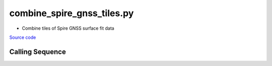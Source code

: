 ===========================
combine_spire_gnss_tiles.py
===========================

- Combine tiles of Spire GNSS surface fit data

`Source code`__

.. __: https://github.com/tsutterley/Spire-GNSS/blob/main/scripts/combine_spire_gnss_tiles.py

Calling Sequence
################

.. argparse::
    :filename: ../scripts/combine_spire_gnss_tiles.py
    :func: arguments
    :prog: combine_spire_gnss_tiles.py
    :nodescription:
    :nodefault:
